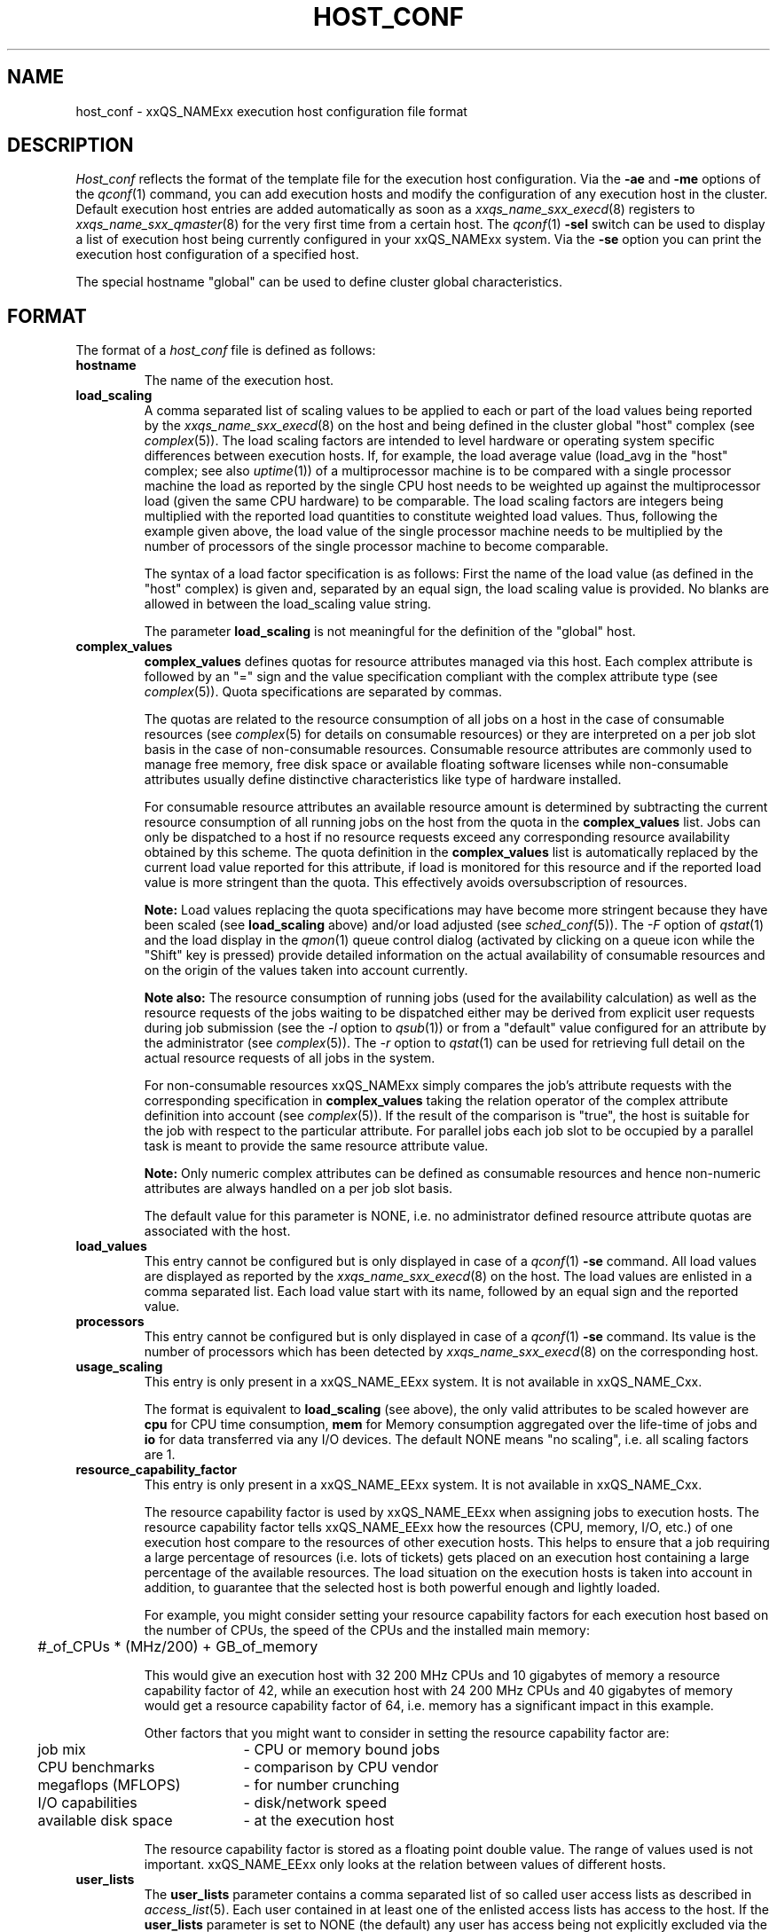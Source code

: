 '\" t
.\"___INFO__MARK_BEGIN__
.\"
.\" Copyright: 2001 by Sun Microsystems, Inc.
.\"
.\"___INFO__MARK_END__
.\" $RCSfile: host_conf.5,v $     Last Update: $Date: 2004/01/25 20:02:35 $     Revision: $Revision: 1.6 $
.\"
.\"
.\" Some handy macro definitions [from Tom Christensen's man(1) manual page].
.\"
.de SB		\" small and bold
.if !"\\$1"" \\s-2\\fB\&\\$1\\s0\\fR\\$2 \\$3 \\$4 \\$5
..
.\"
.de T		\" switch to typewriter font
.ft CW		\" probably want CW if you don't have TA font
..
.\"
.de TY		\" put $1 in typewriter font
.if t .T
.if n ``\c
\\$1\c
.if t .ft P
.if n \&''\c
\\$2
..
.\"
.de M		\" man page reference
\\fI\\$1\\fR\\|(\\$2)\\$3
..
.TH HOST_CONF 5 "$Date: 2004/01/25 20:02:35 $" "xxRELxx" "xxQS_NAMExx File Formats"
.\"
.SH NAME
host_conf \- xxQS_NAMExx execution host configuration file format
.\"
.\"
.SH DESCRIPTION
.I Host_conf
reflects the format of the template file for the execution host configuration.
Via the \fB\-ae\fP and \fB\-me\fP options of the
.M qconf 1
command, you can add execution hosts and modify the configuration of
any execution host in the cluster. Default execution host entries are added
automatically as soon as a
.M xxqs_name_sxx_execd 8
registers to
.M xxqs_name_sxx_qmaster 8
for the very first time from a certain host. The
.M qconf 1
\fB\-sel\fP switch can be used to display a list of execution host being
currently configured in your xxQS_NAMExx system. Via the \fB\-se\fP
option you can print the execution host configuration of a
specified host.
.PP
The special hostname "global" can be used to define cluster global 
characteristics.
.\"
.\"
.SH FORMAT
The format of a
.I host_conf
file is defined as follows:
.IP "\fBhostname\fP"
The name of the execution host.
.IP "\fBload_scaling\fP"
A comma separated list of scaling values to be applied to each or part
of the load values being reported by the
.M xxqs_name_sxx_execd 8
on the host and being defined in the cluster global "host" complex
(see
.M complex 5 ).
The load scaling factors are intended to level hardware or operating
system specific differences between execution hosts. If, for example,
the load average value (load_avg in the "host" complex; see also
.M uptime 1 )
of a multiprocessor machine is to be compared with a single processor
machine the load as reported by the single CPU host needs to be
weighted up against the multiprocessor load (given the same
CPU hardware) to be comparable. The load scaling factors are integers being
multiplied with the reported load quantities to constitute weighted load
values. Thus, following the example given above, the load value of the
single processor machine needs to be multiplied by the number of
processors of the single processor machine to become comparable.
.sp 1
The syntax of a load factor specification is as follows: First the name of
the load value (as defined in the "host" complex) is given and, separated
by an equal sign, the load scaling value is provided. No blanks are
allowed in between the load_scaling value string.
.sp 1
The parameter
.B load_scaling
is not meaningful for the definition of the "global" host.
.IP "\fBcomplex_values\fP"
.B complex_values
defines quotas for resource attributes managed via this 
host. Each complex attribute is followed by an "=" sign and the value 
specification compliant with the complex attribute type (see
.M complex 5 ). 
Quota specifications are separated by commas. 
.sp 1
The quotas are related to the resource consumption of all jobs on a host in 
the case of consumable resources (see
.M complex 5
for details on 
consumable resources) or they are interpreted on a per job slot basis in the 
case of non-consumable resources. Consumable resource attributes are 
commonly used to manage free memory, free disk space or available 
floating software licenses while non-consumable attributes usually define 
distinctive characteristics like type of hardware installed.
.sp 1
For consumable resource attributes an available resource amount is 
determined by subtracting the current resource consumption of all 
running jobs on the host from the quota in the
.B complex_values
list. Jobs 
can only be dispatched to a host if no resource requests exceed any
corresponding resource 
availability obtained by this scheme. The quota definition in the 
.B complex_values
list is automatically replaced by the current load value 
reported for this attribute, if load is monitored for this resource and if the 
reported load value is more stringent than the quota. This effectively 
avoids oversubscription of resources.
.sp 1
.B Note:
Load values replacing the quota specifications may have become 
more stringent because they have been scaled (see
.B load_scaling
above) and/or
load adjusted (see
.M sched_conf 5 ).
The \fI\-F\fP option of
.M qstat 1
and the load display in the
.M qmon 1
queue control dialog (activated by 
clicking on a queue icon while the "Shift" key is pressed) provide 
detailed information on the actual availability of consumable 
resources and on the origin of the values taken into account currently.
.sp 1
.B Note also:
The resource consumption of running jobs (used for the availability 
calculation) as well as the resource requests of the jobs waiting to be 
dispatched either may be derived from explicit user requests during 
job submission (see the \fI\-l\fP option to
.M qsub 1 )
or from a "default" value 
configured for an attribute by the administrator (see
.M complex 5 ).
The \fI\-r\fP option to
.M qstat 1
can be used for retrieving full detail on the actual 
resource requests of all jobs in the system.
.sp 1
For non-consumable resources xxQS_NAMExx simply compares the 
job's attribute requests with the corresponding specification in 
.B complex_values
taking the relation operator of the complex attribute 
definition into account (see
.M complex 5 ).
If the result of the comparison is 
"true", the host is suitable for the job with respect to the particular 
attribute. For parallel jobs each job slot to be occupied by a parallel task is 
meant to provide the same resource attribute value.
.sp 1
.B Note:
Only numeric complex attributes can be defined as consumable 
resources and hence non-numeric attributes are always handled on a 
per job slot basis.
.sp 1
The default value for this parameter is NONE, i.e. no administrator 
defined resource attribute quotas are associated with the host.
.IP "\fBload_values\fP"
This entry cannot be configured but is only displayed in case of a
.M qconf 1
\fB\-se\fP command. All load values are displayed as reported by the
.M xxqs_name_sxx_execd 8
on the host. The load values are enlisted in a comma separated list. Each
load value start with its name, followed by an equal sign and the reported
value.
.IP "\fBprocessors\fP"
This entry cannot be configured but is only displayed in case of a
.M qconf 1
\fB\-se\fP command. Its value is the number of processors which has been
detected by
.M xxqs_name_sxx_execd 8
on the corresponding host.
.IP "\fBusage_scaling\fP"
This entry is only present in a xxQS_NAME_EExx system. It is not available in xxQS_NAME_Cxx.
.sp 1
The format is equivalent to
.B load_scaling
(see above), the only valid attributes to be scaled however are
.B cpu
for CPU time consumption,
.B mem 
for Memory consumption aggregated over the life-time of jobs and
.B io
for data transferred via any I/O devices. The default NONE means
"no scaling", i.e. all scaling factors are 1.
.IP "\fBresource_capability_factor\fP"
This entry is only present in a xxQS_NAME_EExx system. It is not available in xxQS_NAME_Cxx.
.sp 1
The resource capability factor is used by xxQS_NAME_EExx when assigning jobs to 
execution hosts. The resource capability factor tells xxQS_NAME_EExx how the 
resources (CPU, memory, I/O, etc.) of one execution host compare to the 
resources of other execution hosts. This helps to ensure that a job 
requiring a large percentage of resources (i.e. lots of tickets) gets placed 
on an execution host containing a large percentage of the available 
resources. The load situation on the execution hosts is taken into account 
in addition, to guarantee that the selected host is both powerful enough and 
lightly loaded.
.sp 1
For example, you might consider setting your resource capability factors 
for each execution host based on the number of CPUs, the speed of the 
CPUs and the installed main memory:
.sp 1
.nf
.ta \w'xxx'u
	#_of_CPUs * (MHz/200) + GB_of_memory
.fi
.sp 1
This would give an execution host with 32 200 MHz CPUs and 10 
gigabytes of memory a resource capability factor of 42, while an 
execution host with 24 200 MHz CPUs and 40 gigabytes of memory 
would get a resource capability factor of 64, i.e. memory has a significant 
impact in this example.
.sp 1
Other factors that you might want to consider in setting the resource 
capability factor are:
.sp 1
.nf
.ta \w'xxx'u \w'available disk spacexxxx'u
	job mix	- CPU or memory bound jobs
	CPU benchmarks	- comparison by CPU vendor
	megaflops (MFLOPS)	- for number crunching
	I/O capabilities	- disk/network speed
	available disk space	- at the execution host
.fi
.sp 1
The resource capability factor is stored as a floating point double value. 
The range of values used is not important. xxQS_NAME_EExx only looks at the relation 
between values of different hosts.
.\"
.IP "\fBuser_lists\fP"
The \fBuser_lists\fP parameter contains a comma separated list of so called
user access lists as described in
.M access_list 5 .
Each user contained in at least one of the enlisted access lists has
access to the host. If the \fBuser_lists\fP parameter is set to
NONE (the default) any user has access being not explicitly excluded
via the \fBxuser_lists\fP parameter described below.
If a user is contained both in an access list enlisted in \fBxuser_lists\fP
and \fBuser_lists\fP the user is denied access to the host.
.IP "\fBxuser_lists\fP"
The \fBxuser_lists\fP parameter contains a comma separated list of so called
user access lists as described in
.M access_list 5 .
Each user contained in at least one of the enlisted access lists is not
allowed to access the host. If the \fBxuser_lists\fP parameter is set to
NONE (the default) any user has access.
If a user is contained both in an access list enlisted in \fBxuser_lists\fP
and \fBuser_lists\fP the user is denied access to the host.
.IP "\fBprojects\fP"
The \fBprojects\fP parameter contains a comma separated list of projects
that have access to the host. Any projects not in this list are denied
access to the host. If set to NONE (the default), any project
has access that is not specifically excluded via the \fBxprojects\fP
parameter described below. If a project is in both the \fBprojects\fP and
\fBxprojects\fP parameters, the project is denied access to the host.
This parameter is only available in a xxQS_NAME_EExx system.
.IP "\fBxprojects\fP"
The \fBxprojects\fP parameter contains a comma separated list of projects
that are denied access to the host. If set to NONE (the default), no
projects are denied access other than those denied access based on the
\fBprojects\fP parameter described above.  If a project is in both the
\fBprojects\fP and \fBxprojects\fP parameters, the project is denied
access to the host.
This parameter is only available in a xxQS_NAME_EExx system.
.\"
.IP "\fBreport_variables\fP"
The \fBreport_variables\fP parameter contains list of variables that shall be
written to the reporting file.
The variables listed here will be written to the reporting file when a load report arrives from an execution host.
.\"
.\"
.SH "SEE ALSO"
.M xxqs_name_sxx_intro 1 ,
.M qconf 1 ,
.M uptime 1 ,
.M access_list 5 ,
.M complex 5 ,
.M xxqs_name_sxx_execd 8 ,
.M xxqs_name_sxx_qmater 8 .
.\"
.SH "COPYRIGHT"
See
.M xxqs_name_sxx_intro 1
for a full statement of rights and permissions.
